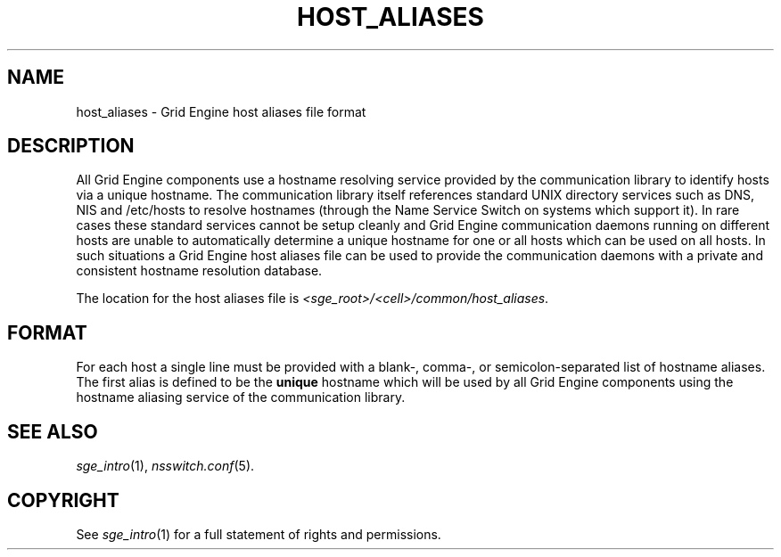 '\" t
.\"___INFO__MARK_BEGIN__
.\"
.\" Copyright: 2004 by Sun Microsystems, Inc.
.\"
.\"___INFO__MARK_END__
.\" $RCSfile: host_aliases.5,v $     Last Update: $Date: 2011-05-18 01:57:41 $     Revision: $Revision: 1.1 $
.\"
.\"
.\" Some handy macro definitions [from Tom Christensen's man(1) manual page].
.\"
.de SB		\" small and bold
.if !"\\$1"" \\s-2\\fB\&\\$1\\s0\\fR\\$2 \\$3 \\$4 \\$5
..
.\" "
.de T		\" switch to typewriter font
.ft CW		\" probably want CW if you don't have TA font
..
.\"
.de TY		\" put $1 in typewriter font
.if t .T
.if n ``\c
\\$1\c
.if t .ft P
.if n \&''\c
\\$2
..
.\"
.de M		\" man page reference
\\fI\\$1\\fR\\|(\\$2)\\$3
..
.TH HOST_ALIASES 5 "$Date: 2011-05-18 01:57:41 $" "SGE 8.0.0" "Grid Engine File Formats"
.\"
.SH NAME
host_aliases \- Grid Engine host aliases file format
.\"
.SH DESCRIPTION
All Grid Engine components use a hostname resolving service provided by
the communication library to identify hosts via a unique hostname. The
communication library itself references standard UNIX directory services
such as DNS, NIS and /etc/hosts to resolve hostnames (through the Name
Service Switch on systems which support it).
In rare cases these standard services
cannot be setup cleanly and Grid Engine communication daemons running on
different hosts are unable to automatically determine a unique hostname
for one or all hosts which can be used on all hosts. In such situations
a Grid Engine host aliases file can be used to provide the communication
daemons with a private and consistent hostname resolution database.
.PP
The location for the host aliases file is 
\fI<sge_root>/<cell>/common/host_aliases\fP.
.\"
.\"
.SH FORMAT
For each host a single line must be provided with a blank-, comma-, or
semicolon-separated list of hostname aliases. The first alias
is defined to be the \fBunique\fP hostname which will be used
by all Grid Engine components using the hostname aliasing service
of the communication library.
.\"
.\"
.SH "SEE ALSO"
.M sge_intro 1 ,
.M nsswitch.conf 5 .
.\"
.SH "COPYRIGHT"
See
.M sge_intro 1
for a full statement of rights and permissions.
